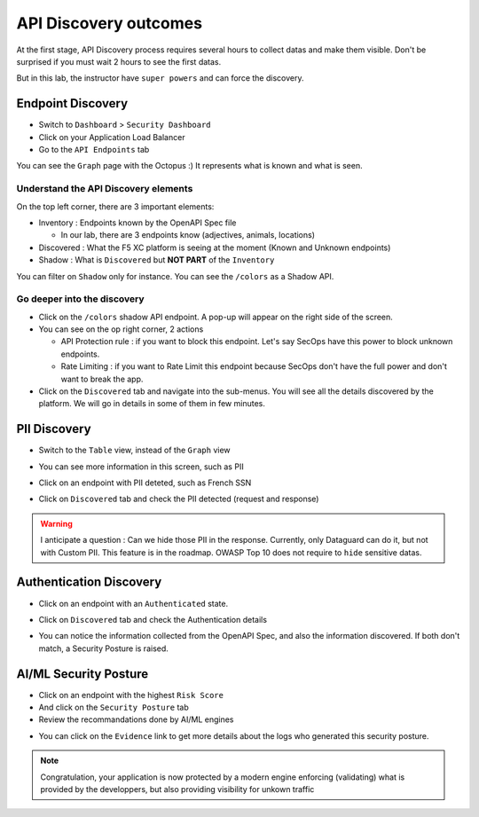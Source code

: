 API Discovery outcomes
======================

At the first stage, API Discovery process requires several hours to collect datas and make them visible. Don't be surprised if you must wait 2 hours to see the first datas.

But in this lab, the instructor have ``super powers`` and can force the discovery.

Endpoint Discovery
------------------

* Switch to ``Dashboard`` > ``Security Dashboard``
* Click on your Application Load Balancer
* Go to the ``API Endpoints`` tab

You can see the ``Graph`` page with the Octopus :) It represents what is known and what is seen.

.. image:: ../pictures/octopus.png
   :align: left
   :scale: 50%

Understand the API Discovery elements
^^^^^^^^^^^^^^^^^^^^^^^^^^^^^^^^^^^^^

On the top left corner, there are 3 important elements:

* Inventory : Endpoints known by the OpenAPI Spec file

  * In our lab, there are 3 endpoints know (adjectives, animals, locations)

* Discovered : What the F5 XC platform is seeing at the moment (Known and Unknown endpoints)
* Shadow : What is ``Discovered`` but **NOT PART** of the ``Inventory``

You can filter on ``Shadow`` only for instance. You can see the ``/colors`` as a Shadow API.

Go deeper into the discovery
^^^^^^^^^^^^^^^^^^^^^^^^^^^^

* Click on the ``/colors`` shadow API endpoint. A pop-up will appear on the right side of the screen.
* You can see on the op right corner, 2 actions

  * API Protection rule : if you want to block this endpoint. Let's say SecOps have this power to block unknown endpoints.

  * Rate Limiting : if you want to Rate Limit this endpoint because SecOps don't have the full power and don't want to break the app.

* Click on the ``Discovered`` tab and navigate into the sub-menus. You will see all the details discovered by the platform. We will go in details in some of them in few minutes.

.. image:: ../pictures/discovered.png
   :align: left
   :scale: 50%


PII Discovery
-------------

* Switch to the ``Table`` view, instead of the ``Graph`` view
* You can see more information in this screen, such as PII
* Click on an endpoint with PII deteted, such as French SSN

  .. image:: ../pictures/pii-1.png
     :align: left
     :scale: 50%

* Click on ``Discovered`` tab and check the PII detected (request and response)

  .. image:: ../pictures/pii-2.png
     :align: left
     :scale: 50%

.. warning:: I anticipate a question : Can we hide those PII in the response. Currently, only Dataguard can do it, but not with Custom PII. This feature is in the roadmap. OWASP Top 10 does not require to ``hide`` sensitive datas.


Authentication Discovery
------------------------

* Click on an endpoint with an ``Authenticated`` state.
* Click on ``Discovered`` tab and check the Authentication details

  .. image:: ../pictures/auth-discovery.png
     :align: left
     :scale: 50%

* You can notice the information collected from the OpenAPI Spec, and also the information discovered. If both don't match, a Security Posture is raised.

  .. image:: ../pictures/basic-auth.png
     :align: left
     :scale: 50%

AI/ML Security Posture
----------------------

* Click on an endpoint with the highest ``Risk Score``
* And click on the ``Security Posture`` tab
* Review the recommandations done by AI/ML engines

.. image:: ../pictures/security-posture.png
   :align: left
   :scale: 50%

* You can click on the ``Evidence`` link to get more details about the logs who generated this security posture.

.. note:: Congratulation, your application is now protected by a modern engine enforcing (validating) what is provided by the developpers, but also providing visibility for unkown traffic